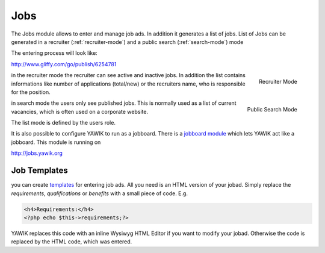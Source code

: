 .. index:: Jobs

Jobs
----


.. raw:: html

    <div style="float:right; width: 50%">
    <img src="https://www.transifex.com/projects/p/yawik/resource/jobs/chart/image_png"/>
    <br/>translation state of Jobs module.
    </div>

The Jobs module allows to enter and manage job ads. In addition it generates a 
list of jobs. List of Jobs can be generated in a recruiter (:ref:`recruiter-mode`) 
and a public search (:ref:`search-mode`) mode

The entering process will look like:

http://www.gliffy.com/go/publish/6254781


.. _recruiter-mode:

.. figure:: ../../images/jobs_list-recruiter-mode.png
    :scale: 50%
    :align: right

    Recruiter Mode

in the recruiter mode the recruiter can see active and inactive jobs. In addition the 
list contains informations like number of applications (total/new) or the recruiters
name, who is responsible for the position.

.. _search-mode:


.. figure:: ../../images/jobs_list-search-mode.png 
    :scale: 50%
    :align: right

    Public Search Mode

in search mode the users only see published jobs. This is normally used as a list of
current vacancies, which is often used on a corporate website.

The list mode is defined by the users role.

It is also possible to configure YAWIK to run as a jobboard. There is a `jobboard
module`_ which lets YAWIK act like a jobboard. This module is running on

http://jobs.yawik.org

.. _`jobboard module`: https://github.com/cbleek/YawikDemoJobboard


Job Templates
^^^^^^^^^^^^^

you can create templates_ for entering job ads. All you need is an HTML version of your
jobad. Simply replace the `requirements`, `qualifications` or `benefits` with a small piece
of code. E.g.

.. code-block:: php

    <h4>Requirements:</h4>
    <?php echo $this->requirements;?>

YAWIK replaces this code with an inline Wysiwyg HTML Editor if you want to modify your
jobad. Otherwise the code is replaced by the HTML code, which was entered.


.. _templates: https://github.com/cross-solution/YAWIK/blob/develop/module/Jobs/public/templates/default/index.phtml
